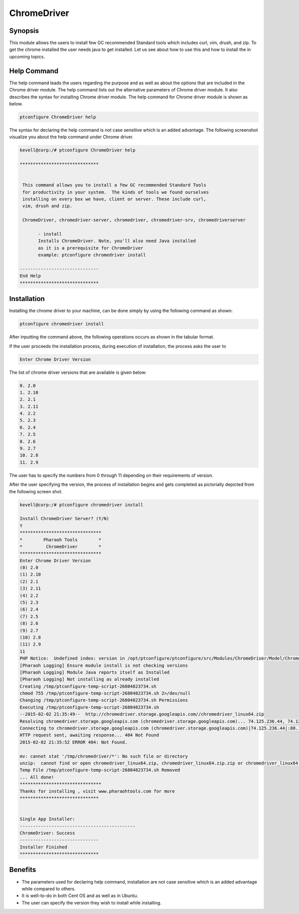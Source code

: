 ================
ChromeDriver
================

Synopsis
------------

This module allows the users to install few GC recommended Standard tools which includes curl, vim, drush, and zip. To get the chrome installed the user needs java to get installed. Let us see about how to use this  and how to install the  in upcoming topics.

Help Command
--------------------

The help command leads the users regarding the purpose and as well as about the options that are included in the Chrome driver module. The help command lists out the alternative parameters of Chrome driver module. It also describes the syntax for installing Chrome driver module. The help command for Chrome driver module is shown as below.

.. code-block:: bash

		ptconfigure ChromeDriver help


The syntax for declaring the help command is not case sensitive which is an added advantage. The following screenshot visualize you about the help command under Chrome driver.


.. code-block:: bash

 kevell@corp:/# ptconfigure ChromeDriver help

 ******************************


  This command allows you to install a few GC recommended Standard Tools
  for productivity in your system.  The kinds of tools we found ourselves
  installing on every box we have, client or server. These include curl,
  vim, drush and zip.

  ChromeDriver, chromedriver-server, chromedriver, chromedriver-srv, chromedriverserver

        - install
        Installs ChromeDriver. Note, you'll also need Java installed
        as it is a prerequisite for ChromeDriver
        example: ptconfigure chromedriver install

 ------------------------------
 End Help
 ******************************

Installation
---------------

Installing the chrome driver to your machine, can be done simply by using the following command as shown:

.. code-block:: bash

		ptconfigure chromedriver install


After inputting the command above, the following operations occurs as shown in the tabular format.


.. cssclass:: table-bordered

 +-------------------------+-------------------------------------------+-------------+-----------------------------------------+
 | Parameters		   | Alternative Parameters		       | Options     | Comments				       |
 +=========================+===========================================+=============+=========================================+
 |Install ChromeDriver     | Instead of chromedriver, we can use       | Y(Yes)	     | If the user wish to proceed the	       |
 |Server? (Y/N)		   | ChromeDriver, chromedriver-server,        |             | installation process they can input     |
 |			   | chromedriver-srv, chromedriverserver also |             | as Y.				       |
 +-------------------------+-------------------------------------------+-------------+-----------------------------------------+
 |Install ChromeDriver     | Instead of chromedriver, we can use       | N(No)       | If the user wish to quit the            |
 |Server? (Y/N)            | ChromeDriver, chromedriver-server,        |             | installation process they can input     |
 |                         | chromedriver-srv, chromedriverserver also |             | as N.|                                  |
 +-------------------------+-------------------------------------------+-------------+-----------------------------------------+




If the user proceeds the installation process, during execution of installation, the process asks the user to

.. code-block:: bash

	Enter Chrome Driver Version


The list of chrome driver versions that are available is given below:

.. code-block:: bash

 0. 2.0
 1. 2.10
 2. 2.1
 3. 2.11
 4. 2.2
 5. 2.3
 6. 2.4
 7. 2.5
 8. 2.6
 9. 2.7
 10. 2.8
 11. 2.9

The user has to specify the numbers from 0 through 11 depending on their requirements of version.

After the user specifying the version, the process of installation begins and gets completed as pictorially depicted from the following screen shot.

.. code-block:: bash

 kevell@corp:/# ptconfigure chromedriver install

 Install ChromeDriver Server? (Y/N) 
 Y
 *******************************
 *        Pharaoh Tools        *
 *         ChromeDriver        *
 *******************************
 Enter Chrome Driver Version
 (0) 2.0 
 (1) 2.10 
 (2) 2.1 
 (3) 2.11 
 (4) 2.2 
 (5) 2.3 
 (6) 2.4 
 (7) 2.5 
 (8) 2.6 
 (9) 2.7 
 (10) 2.8 
 (11) 2.9 
 11
 PHP Notice:  Undefined index: version in /opt/ptconfigure/ptconfigure/src/Modules/ChromeDriver/Model/ChromeDriverAllLinux.php on line 42
 [Pharaoh Logging] Ensure module install is not checking versions
 [Pharaoh Logging] Module Java reports itself as Installed
 [Pharaoh Logging] Not installing as already installed
 Creating /tmp/ptconfigure-temp-script-26804823734.sh
 chmod 755 /tmp/ptconfigure-temp-script-26804823734.sh 2>/dev/null
 Changing /tmp/ptconfigure-temp-script-26804823734.sh Permissions
 Executing /tmp/ptconfigure-temp-script-26804823734.sh
 --2015-02-02 21:35:49--  http://chromedriver.storage.googleapis.com//chromedriver_linux64.zip
 Resolving chromedriver.storage.googleapis.com (chromedriver.storage.googleapis.com)... 74.125.236.44, 74.125.236.43, 74.125.236.42, ...
 Connecting to chromedriver.storage.googleapis.com (chromedriver.storage.googleapis.com)|74.125.236.44|:80... connected.
 HTTP request sent, awaiting response... 404 Not Found
 2015-02-02 21:35:52 ERROR 404: Not Found.
 
 mv: cannot stat '/tmp/chromedriver/*': No such file or directory
 unzip:  cannot find or open chromedriver_linux64.zip, chromedriver_linux64.zip.zip or chromedriver_linux64.zip.ZIP.
 Temp File /tmp/ptconfigure-temp-script-26804823734.sh Removed
 ... All done!
 *******************************
 Thanks for installing , visit www.pharaohtools.com for more
 ******************************
 

 Single App Installer:
 --------------------------------------------
 ChromeDriver: Success
 ------------------------------
 Installer Finished
 ******************************


Benefits
------------

* The parameters used for declaring help command, installation are not case sensitive which is an added advantage while compared to others.
* It is well-to-do in both Cent OS and as well as in Ubuntu.
* The user can specify the version they wish to install while installing.

